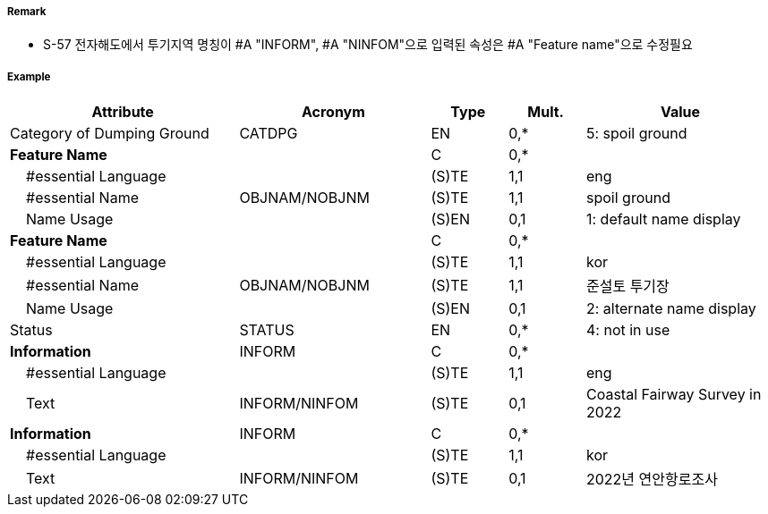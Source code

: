 // tag::DumpingGround[]
===== Remark

- S-57 전자해도에서 투기지역 명칭이 #A "INFORM", #A "NINFOM"으로 입력된 속성은 #A "Feature name"으로 수정필요

===== Example
[cols="30,25,10,10,25", options="header"]
|===
|Attribute |Acronym |Type |Mult. |Value

|Category of Dumping Ground|CATDPG|EN|0,*| 5: spoil ground
|**Feature Name**||C|0,*|  
|    #essential Language||(S)TE|1,1| eng
|    #essential Name|OBJNAM/NOBJNM|(S)TE|1,1| spoil ground
|    Name Usage||(S)EN|0,1| 1: default name display
|**Feature Name**||C|0,*| 
|    #essential Language||(S)TE|1,1| kor
|    #essential Name|OBJNAM/NOBJNM|(S)TE|1,1| 준설토 투기장 
|    Name Usage||(S)EN|0,1| 2: alternate name display
|Status|STATUS|EN|0,*| 4: not in use
|**Information**|INFORM|C|0,*|  
|    #essential Language||(S)TE|1,1| eng 
|    Text|INFORM/NINFOM|(S)TE|0,1| Coastal Fairway Survey in 2022
|**Information**|INFORM|C|0,*|  
|    #essential Language||(S)TE|1,1| kor
|    Text|INFORM/NINFOM|(S)TE|0,1| 2022년 연안항로조사
|===

// end::DumpingGround[]
